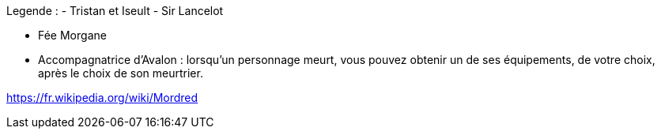 Legende :
- Tristan et Iseult
- Sir Lancelot

- Fée Morgane
  - Accompagnatrice d'Avalon : lorsqu'un personnage meurt, vous pouvez obtenir un de ses équipements, de votre choix, après le choix de son meurtrier.


https://fr.wikipedia.org/wiki/Mordred
